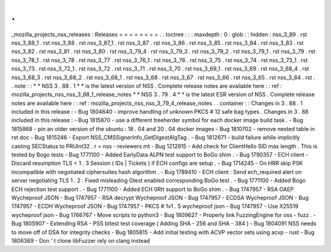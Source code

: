 .
.
_mozilla_projects_nss_releases
:
Releases
=
=
=
=
=
=
=
=
.
.
toctree
:
:
:
maxdepth
:
0
:
glob
:
:
hidden
:
nss_3_89
.
rst
nss_3_88_1
.
rst
nss_3_88
.
rst
nss_3_87_1
.
rst
nss_3_87
.
rst
nss_3_86
.
rst
nss_3_85
.
rst
nss_3_84
.
rst
nss_3_83
.
rst
nss_3_82
.
rst
nss_3_81
.
rst
nss_3_80
.
rst
nss_3_79_4
.
rst
nss_3_79_3
.
rst
nss_3_79_2
.
rst
nss_3_79_1
.
rst
nss_3_79
.
rst
nss_3_78_1
.
rst
nss_3_78
.
rst
nss_3_77
.
rst
nss_3_76_1
.
rst
nss_3_76
.
rst
nss_3_75
.
rst
nss_3_74
.
rst
nss_3_73_1
.
rst
nss_3_73
.
rst
nss_3_72_1
.
rst
nss_3_72
.
rst
nss_3_71
.
rst
nss_3_70
.
rst
nss_3_69_1
.
rst
nss_3_69
.
rst
nss_3_68_4
.
rst
nss_3_68_3
.
rst
nss_3_68_2
.
rst
nss_3_68_1
.
rst
nss_3_68
.
rst
nss_3_67
.
rst
nss_3_66
.
rst
nss_3_65
.
rst
nss_3_64
.
rst
.
.
note
:
:
*
*
NSS
3
.
88
.
1
*
*
is
the
latest
version
of
NSS
.
Complete
release
notes
are
available
here
:
:
ref
:
mozilla_projects_nss_nss_3_88_1_release_notes
*
*
NSS
3
.
79
.
4
*
*
is
the
latest
ESR
version
of
NSS
.
Complete
release
notes
are
available
here
:
:
ref
:
mozilla_projects_nss_nss_3_79_4_release_notes
.
.
container
:
:
Changes
in
3
.
88
.
1
included
in
this
release
:
-
Bug
1804640
-
improve
handling
of
unknown
PKCS
#
12
safe
bag
types
.
Changes
in
3
.
88
included
in
this
release
:
-
Bug
1815870
-
use
a
different
treeherder
symbol
for
each
docker
image
build
task
.
-
Bug
1815868
-
pin
an
older
version
of
the
ubuntu
:
18
.
04
and
20
.
04
docker
images
-
Bug
1810702
-
remove
nested
table
in
rst
doc
-
Bug
1815246
-
Export
NSS_CMSSignerInfo_GetDigestAlgTag
.
-
Bug
1812671
-
build
failure
while
implicitly
casting
SECStatus
to
PRUInt32
.
r
=
nss
-
reviewers
mt
-
Bug
1212915
-
Add
check
for
ClientHello
SID
max
length
.
This
is
tested
by
Bogo
tests
-
Bug
1771100
-
Added
EarlyData
ALPN
test
support
to
BoGo
shim
.
-
Bug
1790357
-
ECH
client
-
Discard
resumption
TLS
<
1
.
3
Session
(
IDs
|
Tickets
)
if
ECH
configs
are
setup
.
-
Bug
1714245
-
On
HRR
skip
PSK
incompatible
with
negotiated
ciphersuites
hash
algorithm
.
-
Bug
1789410
-
ECH
client
:
Send
ech_required
alert
on
server
negotiating
TLS
1
.
2
.
Fixed
misleading
Gtest
enabled
corresponding
BoGo
test
.
-
Bug
1771100
-
Added
Bogo
ECH
rejection
test
support
.
-
Bug
1771100
-
Added
ECH
0Rtt
support
to
BoGo
shim
.
-
Bug
1747957
-
RSA
OAEP
Wycheproof
JSON
-
Bug
1747957
-
RSA
decrypt
Wycheproof
JSON
-
Bug
1747957
-
ECDSA
Wycheproof
JSON
-
Bug
1747957
-
ECDH
Wycheproof
JSON
-
Bug
1747957
-
PKCS
#
1v1
.
5
wycheproof
json
-
Bug
1747957
-
Use
X25519
wycheproof
json
-
Bug
1766767
-
Move
scripts
to
python3
-
Bug
1809627
-
Properly
link
FuzzingEngine
for
oss
-
fuzz
.
-
Bug
1805907
-
Extending
RSA
-
PSS
bltest
test
coverage
(
Adding
SHA
-
256
and
SHA
-
384
)
-
Bug
1804091
NSS
needs
to
move
off
of
DSA
for
integrity
checks
-
Bug
1805815
-
Add
initial
testing
with
ACVP
vector
sets
using
acvp
-
rust
-
Bug
1806369
-
Don
'
t
clone
libFuzzer
rely
on
clang
instead
